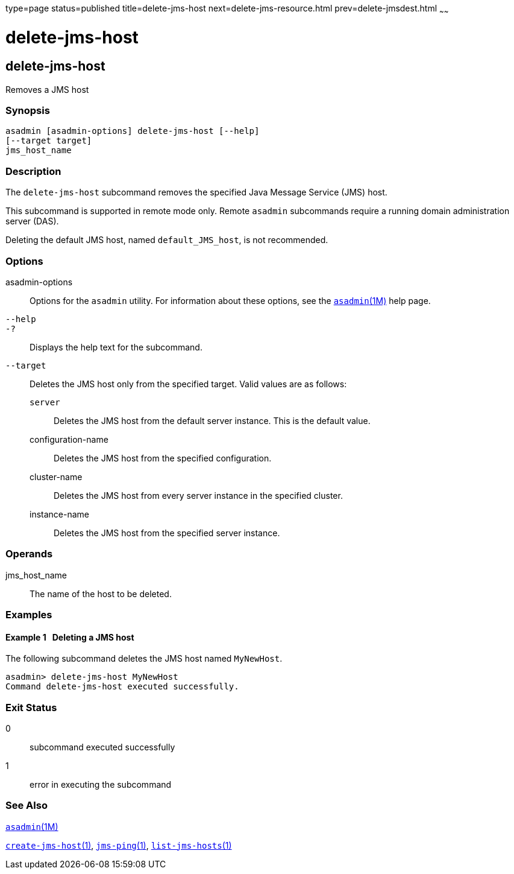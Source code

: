 type=page
status=published
title=delete-jms-host
next=delete-jms-resource.html
prev=delete-jmsdest.html
~~~~~~

delete-jms-host
===============

[[delete-jms-host-1]][[GSRFM00091]][[delete-jms-host]]

delete-jms-host
---------------

Removes a JMS host

[[sthref801]]

=== Synopsis

[source]
----
asadmin [asadmin-options] delete-jms-host [--help]
[--target target]
jms_host_name
----

[[sthref802]]

=== Description

The `delete-jms-host` subcommand removes the specified Java Message
Service (JMS) host.

This subcommand is supported in remote mode only. Remote `asadmin`
subcommands require a running domain administration server (DAS).

Deleting the default JMS host, named `default_JMS_host`, is not recommended.

[[sthref803]]

=== Options

asadmin-options::
  Options for the `asadmin` utility. For information about these
  options, see the link:asadmin.html#asadmin-1m[`asadmin`(1M)] help page.
`--help`::
`-?`::
  Displays the help text for the subcommand.
`--target`::
  Deletes the JMS host only from the specified target. Valid values are
  as follows:

  `server`;;
    Deletes the JMS host from the default server instance. This is the
    default value.
  configuration-name;;
    Deletes the JMS host from the specified configuration.
  cluster-name;;
    Deletes the JMS host from every server instance in the specified
    cluster.
  instance-name;;
    Deletes the JMS host from the specified server instance.

[[sthref804]]

=== Operands

jms_host_name::
  The name of the host to be deleted.

[[sthref805]]

=== Examples

[[GSRFM559]][[sthref806]]

==== Example 1   Deleting a JMS host

The following subcommand deletes the JMS host named `MyNewHost`.

[source]
----
asadmin> delete-jms-host MyNewHost
Command delete-jms-host executed successfully.
----

[[sthref807]]

=== Exit Status

0::
  subcommand executed successfully
1::
  error in executing the subcommand

[[sthref808]]

=== See Also

link:asadmin.html#asadmin-1m[`asadmin`(1M)]

link:create-jms-host.html#create-jms-host-1[`create-jms-host`(1)],
link:jms-ping.html#jms-ping-1[`jms-ping`(1)],
link:list-jms-hosts.html#list-jms-hosts-1[`list-jms-hosts`(1)]


